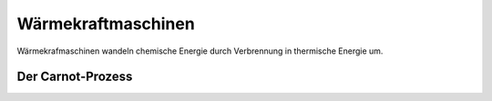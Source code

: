 .. _Wärmekraftmaschinen:

Wärmekraftmaschinen
===================

Wärmekrafmaschinen wandeln chemische Energie durch Verbrennung in thermische
Energie um. 

.. Über einen Kurbel-Antrieb wird die Hubkraft in eine Drehbewegung überführt und
.. ist damit für die Antriebsräder nutzbar. 


.. _Carnot-Prozess:

Der Carnot-Prozess
------------------

.. Der Carnot-Prozess beschreibt den Idealfall einer Wärmekraftmaschine, liefert
.. also bei gegebenen Temperaturniveaus den bestmöglichen Wirkungsgrad
.. :math:`\eta`; Es gibt allerdings keine technische Realisierung dieses Prozesses.

.. Der Kreisprozess läuft von den Punkten 1 bis 4 durch die Stufen der adiabaten
.. Verdichtung, isothermen Verbrennung, adiabaten Expansion, isotherme Verdichtung.

.. * 1-2 Bei der adiabaten Verdichtung findet kein Wärmeaustausch mit der Umgebung
..   statt. Da aber mechanische Arbeit entgegen des Druckes verrichtet wird,
..   entsteht Wärme, wobei wegen des geschlossenen Systems die Entropie konstant
..   bleibt.
.. * 2-3 Bei der isothermen Verbrennung geht man davon aus, dass bei konstanter
..   Tempera- tur der Brennstoff verbrannt wird. Es wird Energie zugeführt. Das
..   heisst im T-s-Diagramm muss die Entropie zunehmen bei konstanter Temperatur.
.. * 3-4 Bei der adiabaten Expansion wird expandiert, ohne Wärme an die Umgebung
..   abzuge- ben. Das heisst wir müssen mechanische Arbeit verrichten, die an den
..   Kurbeltrieb rotatorisch übergeben wird. Das ist die thermische
..   Energiedifferenz zwischen der zugeführten und der abgeführten Wärmeenergie.
.. * 4-1 Bei der isothermen Verdichtung ist die Temperatur wieder konstant wobei
..   gleichzeitig Wärme abgeführt wird, um sie konstant zu halten.

.. Zwischen Punkt 4 und 1 wird Wärme abgeführt nachdem die mechanische Arbeit schon
.. verrichtet worden ist. Das heisst unsere Nutzwärme ist die Differenz der
.. zugeführten Wärme von der abgeführten Wärme. Es ergibt sich der thermische
.. Wirkungsgrad unseres Carnot-Prozesses zu:

.. .. math::

..     \eta _{\mathrm{th}} = \frac{Q _{\mathrm{nutz}}}{Q _{\mathrm{zu}}} =
..     \frac{Q_{23} - Q_{41}}{Q_{23}} = \frac{T _{\mathrm{max}}-
..     T_{\mathrm{min}}}{T_{\mathrm{max}}}

.. Dabei ist :math:`T_{\mathrm{min}}` die Temperatur, bei der die Wärme abgeführt
.. wird und :math:`T_{\mathrm{max}}` die Temperatur nach der Zündung, bei der die
.. Wärme also zugeführt wird. :math:`Q_{23}` ist die Energie, die in Form von Wärme
.. während der Temperatur :math:`T_{\mathrm{max}}` zugeführt wird (es wird isotherm
.. verbrannt) und :math:`Q_{41}` ist die Wärmemenge, die bei der Temperatur
.. :math:`T_{\mathrm{min}}` abgeführt wird (es wird isotherm verdichtet als Teil
.. des Ladungswechsels).

.. Die benötigte Verdichtearbeit ist die Arbeit, die aufgebracht werden muss, um
.. das Volumen zu verdichten. Die abgegebene Expansionsarbeit ist die Fläche unter
.. der Expansionskurve.

.. An dem T-s-Diagramm können wir ablesen, dass es für einen großen Wirkungsgrad
.. günstig ist, wenn bei hoher Temperatur T max die Wärmezufuhr Q 23 stattfindet.
.. Das erreicht man beim Verbrennungsmotor durch eine große Verdichtung. Es kann
.. aber auch T min nicht beliebig tief liegen, nämlich maximal bei
.. Umgebungstemperatur. Das ist der Grund, warum der Carnot-Prozess auch keinen
.. Wirkungsgrad von 1 haben kann. 

.. Ideal: Seiliger-Prozess

.. Wegen der schlechten Realisierbarkeit des Carnot-Prozesses nutzt man zur
.. quantiativen Beurteilung des thermodynamischen Prozesses einen anderen
.. Vergleichsprozess: den Seiliger-Prozess. Dieser motorische Kreisprozess
.. beschreibt die Energieumwandlung, wobei die einzelnen Zustandsänderungen des
.. Arbeitsmittles dem tatsächlichen Geschehen im Verbrennungsmotor möglichst nahe
.. kommen sollen. Verbrennungsmotoren werden dabei als geschlossene Systeme
.. angesehen, in denen die Energieumwandlung diskontinuierlich verläuft. Ein
.. Charakteristikum der Kreisprozesse solcher Motoren ist, dass die
.. Zustandsänderungen in einem Arbeitsraum ablaufen, dessen Größe sich durch die
.. Bewegung des Kurbeltriebs im Laufe des Arbeitsspiels ändert. Die Verbrennung und
.. der Gaswechsel werden durch Wärmezu- und -abfuhr ersetzt. Es ist:

.. adiabat \rightarrow s = const.
.. isotherm \rightarrow T = const.
.. isobar -> p = const.
.. isochor -> V = const.

.. Bei dem Seiliger Prozess teilt sich die Verbrennung nach der adiabaten
.. Verdichtung(1-2) in einen Gleichraum- und einen Gleichdruckanteil. Bei ersterem
.. bleibt der Kolben im oberen Totpunkt während ein Teil des Brennstoffes
.. schlagartig isochor verbrennt (2-3) und zu einem Druckanstieg führt durch
.. Wärmezufuhr. Es folgt die isobare Verbrennung (3-4), die den Kolben schon ein
.. Stück nach unten drückt während der Rest des Gases verbrennt.

.. Das Volumen wird dabei soweit expandiert, dass der Druck konstant bleibt. Bis
.. zum unteren Totpunkt passiert nun eine adiabate Expansion (4-5), die die
.. Entropie konstant lässt ohne Wärmeabgabe. Die Öffnung des Auslassventils lässt
.. den Druck schlagartig isochor Abfallen (5-1). Das ist der Ladungswechsel, wo das
.. Abgas ausgestoßen, also die Wärme abgeführt wird. Eine Gaswechselschleife fehlt.

.. Wir haben also eine Wärmezufuhr während isochorem und isobarem
.. Verbrennungsprozess (Q 23 respektive Q 34 ). Diese Energie wird dem System durch
.. die Einspritzung der Frischladung zugeführt. Mechanische Leistung für unseren
.. Kraftfahrzeugantrieb wird während der


.. Dokument fahrzeugtechnik12_1.pdf




















..  Wärmeenergie lässt sich nie vollständig in mechanische Energie oder eine
..  andere makroskopische Energieform umwandeln. Es gibt also kein derartiges
..  Perpetuum mobile, das die unter Abkühlung eines Wärmereservoirs Wärme zu 100%
..  in Arbeit umwandelt, ohne an ein zweites Reservoir Wärme abzugeben.

..  Alle realen Wärmekraftmaschinen beruhen auf irreversiblen Kreisprozessen
..  aufgrund von Reibungsverlusten und Wärmeabgabe durch unvollkommene Isolierung.
..  Sie haben deshalb stets einen geringeren Wirkungsgrad :math:`\eta` als der oben
..  genannte Carnotsche Kreisprozess.

..  Die Entropie eines abgeschlossenen Systems wird nie von selbst, d.h. ohne
..  äußere Einwirkungen, kleiner. In einem derartign System verlaufen alle
..  Vorgänge stets so, dass die Entropie :math:`S` konstant bleibt oder zunimmt.
..  Die Wiederherstellung des Ausgangszustandes ist zwar statistisch gesehen
..  prinzipiell möglich, aber völlig unwahrscheinlich und damit praktisch
..  ausgeschlossen.

..  Bei irreversiblen Prozessen nimmt die Entropie zu, bei reversiblen bleibt sie
..  konstant.


.. Ein Wärmeanteil geht als Wirkungsgradverlust verloren, wird zum Heizen des
.. Passagierraumes genutzt oder als Energie über eine Aufladung dem Prozess wieder
.. zugeführt. Heutige Verbrennungsmotoren arbeiten nach dem Otto- oder dem
.. Diesel-Prinzip. Otto-Motoren drehen von 2600 bis zu 7000/min, Diesel-Motoren bis
.. zu 5000/min. Der Wirkungsgrad von Dieselmotoren ist um ca. 20% besser als der
.. von Verbrennungskraftmaschinen nach dem Otto-Verfahren und liefern zehn mal mehr
.. Leistung mit bis zu 36000kW .

..  .. rubric:: Heiz- und Brennwert von Energieträgern

..  Bei jeder Verbrennung entsteht Wärme. Das Verhältnis aus der bei einer
..  Verbrennung freigesetzten Wärmemenge :math:`Q` zur verbrannten Brennstoffmasse
..  :math:`m` wird als Heizwert :math:`H` bezeichnet:

..  .. math::

    ..  H = \frac{Q}{m}

..  Ist der Heizwert eines Brennstoffs bekannt, so kann umgekehrt die bei der
..  Verbrennung freigesetzte Wärmemenge nach der Formel :math:`Q = m \cdot H`
..  berechnet werden.

..  Bei gasförmigen Brennstoffen bezieht sich der spezifische Heizwert
..  :math:`H_{\rm{G}}` auf das Normvolumen :math:`V _{\rm{N}}` eines Gases (Druck :math:`p =
..  \unit[1,013]{bar}`, Temperatur :math:`T = \unit[0]{\degree C}`):

..  .. math::

    ..  H _{\rm{G}} = \frac{Q}{V _{\rm{N}}}

..  Die bei der Verbrennung eines gasförmigen Brennstoffs kann somit als
..  :math:`H_{\rm{G}} = V _{\rm{N}} \cdot H _{\rm{G}}` berechnet werden.


..  Für den Wirkungsgrad \eta jeder realen Wärmekraftmaschine gilt:

..  .. math::

..  \eta < \eta _{\rm{C}} = \frac{T _{\rm{H}} - T _{\rm{N}}}{T _{\rm{H}}}


